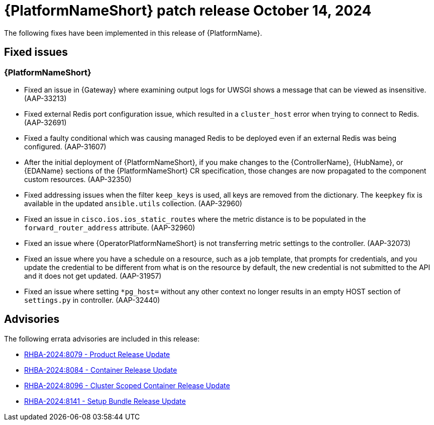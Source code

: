 [[aap-25-1-14-oct]]

= {PlatformNameShort} patch release October 14, 2024

The following fixes have been implemented in this release of {PlatformName}.

== Fixed issues

=== {PlatformNameShort}

* Fixed an issue in {Gateway} where examining output logs for UWSGI shows a message that can be viewed as insensitive. (AAP-33213)

* Fixed external Redis port configuration issue, which resulted in a `cluster_host` error when trying to connect to Redis. (AAP-32691)

* Fixed a faulty conditional which was causing managed Redis to be deployed even if an external Redis was being configured. (AAP-31607)

* After the initial deployment of {PlatformNameShort}, if you make changes to the {ControllerName}, {HubName}, or {EDAName} sections of the {PlatformNameShort} CR specification, those changes are now propagated to the component custom resources. (AAP-32350)

* Fixed addressing issues when the filter `keep_keys` is used, all keys are removed from the dictionary. The `keepkey` fix is available in the updated `ansible.utils` collection. (AAP-32960)

* Fixed an issue in `cisco.ios.ios_static_routes` where the metric distance is to be populated in the `forward_router_address` attribute. (AAP-32960)

* Fixed an issue where {OperatorPlatformNameShort} is not transferring metric settings to the controller. (AAP-32073)

* Fixed an issue where you have a schedule on a resource, such as a job template, that prompts for credentials, and you update the credential to be different from what is on the resource by default, the new credential is not submitted to the API and it does not get updated. (AAP-31957)

* Fixed an issue where setting `*pg_host=` without any other context no longer results in an empty HOST section of `settings.py` in controller. (AAP-32440)

== Advisories
The following errata advisories are included in this release:

* link:https://access.redhat.com/errata/RHBA-2024:8079[RHBA-2024:8079 - Product Release Update]

* link:https://access.redhat.com/errata/RHBA-2024:8084[RHBA-2024:8084 - Container Release Update]

* link:https://access.redhat.com/errata/RHBA-2024:8096[RHBA-2024:8096 - Cluster Scoped Container Release Update]

* link:https://access.redhat.com/errata/RHBA-2024:8141[RHBA-2024:8141 - Setup Bundle Release Update]

